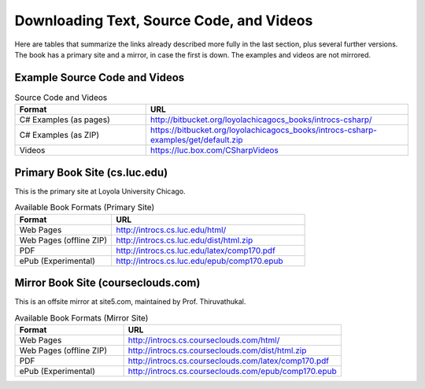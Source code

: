 .. index:: book alternate formats

.. _alt-formats:
    
Downloading Text, Source Code, and Videos
==========================================

Here are tables that summarize the links already described more fully in the 
last section, plus several further versions.  The book has a primary site and a mirror,
in case the first is down.
The examples and videos are not mirrored.

Example Source Code and Videos
---------------------------------

.. csv-table:: Source Code and Videos
    :header: "Format", "URL"
    :widths: 15, 30

    "C# Examples (as pages)", "http://bitbucket.org/loyolachicagocs_books/introcs-csharp/"
    "C# Examples (as ZIP)", "https://bitbucket.org/loyolachicagocs_books/introcs-csharp-examples/get/default.zip"
    "Videos", "https://luc.box.com/CSharpVideos"

Primary Book Site (cs.luc.edu)
---------------------------------

This is the primary site at Loyola University Chicago.

.. csv-table:: Available Book Formats (Primary Site)
    :header: "Format", "URL"
    :widths: 15, 30

    "Web Pages", "http://introcs.cs.luc.edu/html/"
    "Web Pages (offline ZIP)", "http://introcs.cs.luc.edu/dist/html.zip"
    "PDF", "http://introcs.cs.luc.edu/latex/comp170.pdf"
    "ePub (Experimental)", "http://introcs.cs.luc.edu/epub/comp170.epub"

Mirror Book Site (courseclouds.com)
------------------------------------

This is an offsite mirror at site5.com, maintained by Prof. Thiruvathukal.

.. csv-table:: Available Book Formats (Mirror Site)
    :header: "Format", "URL"
    :widths: 15, 30

    "Web Pages", "http://introcs.cs.courseclouds.com/html/"
    "Web Pages (offline ZIP)", "http://introcs.cs.courseclouds.com/dist/html.zip"
    "PDF", "http://introcs.cs.courseclouds.com/latex/comp170.pdf"
    "ePub (Experimental)", "http://introcs.cs.courseclouds.com/epub/comp170.epub"


